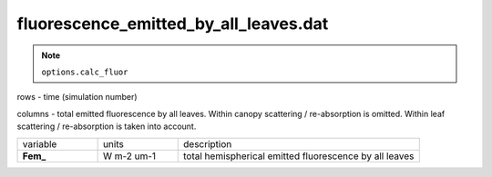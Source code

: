 fluorescence_emitted_by_all_leaves.dat
=======================================

.. Note:: ``options.calc_fluor``

rows - time (simulation number)

columns - total emitted fluorescence by all leaves.
Within canopy scattering / re-absorption is omitted.
Within leaf scattering / re-absorption is taken into account.

.. list-table::
    :widths: 20 20 60

    * - variable
      - units
      - description
    * - **Fem_**
      - W m-2 um-1
      - total hemispherical emitted fluorescence by all leaves
